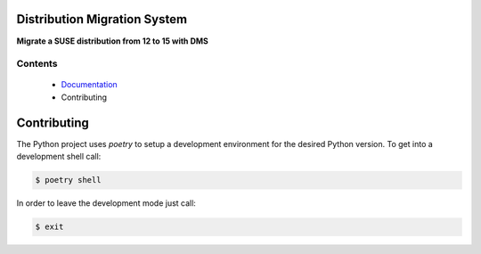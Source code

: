 Distribution Migration System
=============================

.. |GitHub Action Unit Types| image:: https://github.com/SUSE/suse-migration-services/actions/workflows/ci-testing.yml/badge.svg
   :target: https://github.com/SUSE/suse-migration-services/actions
.. |Doc| replace:: `Documentation <https://documentation.suse.com/suse-distribution-migration-system/15/html/distribution-migration-system/index.html>`__

|GitHub Action Unit Types|

**Migrate a SUSE distribution from 12 to 15 with DMS**

Contents
--------

  * |Doc|
  * Contributing

.. _contributing:

Contributing
============

The Python project uses `poetry` to setup a development environment
for the desired Python version. To get into a development shell
call:

.. code:: bash

   $ poetry shell

In order to leave the development mode just call:

.. code:: bash

   $ exit
